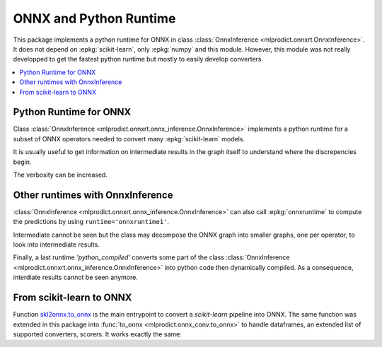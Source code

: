 
.. _l-onnx-tutorial:

ONNX and Python Runtime
=======================

This package implements a python runtime for ONNX
in class :class:`OnnxInference <mlprodict.onnxrt.OnnxInference>`.
It does not depend on :epkg:`scikit-learn`, only :epkg:`numpy`
and this module. However, this module was not really developped to
get the fastest python runtime but mostly to easily develop converters.

.. contents::
    :local:

.. _l-onnx-python-runtime:

Python Runtime for ONNX
+++++++++++++++++++++++

Class :class:`OnnxInference <mlprodict.onnxrt.onnx_inference.OnnxInference>`
implements a python runtime for a subset of ONNX operators needed
to convert many :epkg:`scikit-learn` models.

.. runpython::
    :showcode:
    :warningout: DeprecationWarning

    import numpy
    from sklearn.datasets import load_iris
    from sklearn.model_selection import train_test_split
    from sklearn.cluster import KMeans
    from skl2onnx import to_onnx
    from mlprodict.onnxrt import OnnxInference

    iris = load_iris()
    X = iris.data.astype(numpy.float32)
    X_train, X_test = train_test_split(X)
    clr = KMeans(n_clusters=3)
    clr.fit(X_train)

    model_def = to_onnx(clr, X_train.astype(numpy.float32),
                        target_opset=12)

    oinf = OnnxInference(model_def, runtime='python')
    print(oinf.run({'X': X_test[:5]}))

It is usually useful to get information on intermediate results
in the graph itself to understand where the discrepencies
begin.

.. runpython::
    :showcode:
    :warningout: DeprecationWarning

    import numpy
    from sklearn.datasets import load_iris
    from sklearn.model_selection import train_test_split
    from sklearn.cluster import KMeans
    from skl2onnx import to_onnx
    from mlprodict.onnxrt import OnnxInference

    iris = load_iris()
    X = iris.data.astype(numpy.float32)
    X_train, X_test = train_test_split(X)
    clr = KMeans(n_clusters=3)
    clr.fit(X_train)

    model_def = to_onnx(clr, X_train.astype(numpy.float32),
                        target_opset=12)

    oinf = OnnxInference(model_def, runtime='python')
    print(oinf.run({'X': X_test[:5]}, verbose=1, fLOG=print))

.. index:: intermediate results, verbosity

The verbosity can be increased.

.. runpython::
    :showcode:
    :warningout: DeprecationWarning

    import numpy
    from sklearn.datasets import load_iris
    from sklearn.model_selection import train_test_split
    from sklearn.cluster import KMeans
    from skl2onnx import to_onnx
    from mlprodict.onnxrt import OnnxInference

    iris = load_iris()
    X = iris.data.astype(numpy.float32)
    X_train, X_test = train_test_split(X)
    clr = KMeans(n_clusters=3)
    clr.fit(X_train)

    model_def = to_onnx(clr, X_train.astype(numpy.float32),
                        target_opset=12)

    oinf = OnnxInference(model_def, runtime='python')
    print(oinf.run({'X': X_test[:5]}, verbose=3, fLOG=print))

Other runtimes with OnnxInference
+++++++++++++++++++++++++++++++++

:class:`OnnxInference <mlprodict.onnxrt.onnx_inference.OnnxInference>`
can also call :epkg:`onnxruntime` to compute the predictions by using
``runtime='onnxruntime1'``.

.. runpython::
    :showcode:
    :warningout: DeprecationWarning

    import numpy
    from sklearn.datasets import load_iris
    from sklearn.model_selection import train_test_split
    from sklearn.cluster import KMeans
    from skl2onnx import to_onnx
    from mlprodict.onnxrt import OnnxInference

    iris = load_iris()
    X = iris.data.astype(numpy.float32)
    X_train, X_test = train_test_split(X)
    clr = KMeans(n_clusters=3)
    clr.fit(X_train)

    model_def = to_onnx(clr, X_train.astype(numpy.float32),
                        target_opset=12)

    oinf = OnnxInference(model_def, runtime='onnxruntime1')
    print(oinf.run({'X': X_test[:5]}))

Intermediate cannot be seen but the class may decompose
the ONNX graph into smaller graphs, one per operator,
to look into intermediate results.

.. runpython::
    :showcode:
    :warningout: DeprecationWarning

    import numpy
    from sklearn.datasets import load_iris
    from sklearn.model_selection import train_test_split
    from sklearn.cluster import KMeans
    from skl2onnx import to_onnx
    from mlprodict.onnxrt import OnnxInference

    iris = load_iris()
    X = iris.data.astype(numpy.float32)
    X_train, X_test = train_test_split(X)
    clr = KMeans(n_clusters=3)
    clr.fit(X_train)

    model_def = to_onnx(clr, X_train.astype(numpy.float32),
                        target_opset=12)

    oinf = OnnxInference(model_def, runtime='onnxruntime2')
    print(oinf.run({'X': X_test[:5]}, verbose=1, fLOG=print))

Finally, a last runtime `'python_compiled'` converts some
part of the class :class:`OnnxInference
<mlprodict.onnxrt.onnx_inference.OnnxInference>`
into python code then dynamically compiled.
As a consequence, interdiate results cannot be seen anymore.

.. runpython::
    :showcode:
    :warningout: DeprecationWarning

    import numpy
    from sklearn.datasets import load_iris
    from sklearn.model_selection import train_test_split
    from sklearn.cluster import KMeans
    from skl2onnx import to_onnx
    from mlprodict.onnxrt import OnnxInference

    iris = load_iris()
    X = iris.data.astype(numpy.float32)
    X_train, X_test = train_test_split(X)
    clr = KMeans(n_clusters=3)
    clr.fit(X_train)

    model_def = to_onnx(clr, X_train.astype(numpy.float32),
                        target_opset=12)

    oinf = OnnxInference(model_def, runtime='python_compiled')
    print(oinf.run({'X': X_test[:5]}))

From scikit-learn to ONNX
+++++++++++++++++++++++++

Function `skl2onnx.to_onnx <http://www.xavierdupre.fr/app/sklearn-onnx/helpsphinx/
api_summary.html?highlight=to_onnx#skl2onnx.to_onnx>`_ is the
main entrypoint to convert a *scikit-learn* pipeline into ONNX.
The same function was extended in this package into
:func:`to_onnx <mlprodict.onnx_conv.to_onnx>` to handle
dataframes, an extended list of supported converters, scorers.
It works exactly the same:

.. runpython::
    :showcode:
    :warningout: DeprecationWarning

    import numpy
    from sklearn.datasets import load_iris
    from sklearn.model_selection import train_test_split
    from sklearn.cluster import KMeans
    from mlprodict.onnx_conv import to_onnx
    from mlprodict.onnxrt import OnnxInference

    iris = load_iris()
    X = iris.data.astype(numpy.float32)
    X_train, X_test = train_test_split(X)
    clr = KMeans(n_clusters=3)
    clr.fit(X_train)

    model_def = to_onnx(clr, X_train.astype(numpy.float32),
                        target_opset=12)

    oinf = OnnxInference(model_def, runtime='python')
    print(oinf.run({'X': X_test[:5]}))
